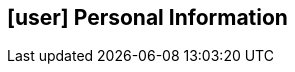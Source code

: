 [[informacoes-pessoais]]
ifdef::backend-html5[]
== icon:user[] Personal Information
endif::[]

ifdef::backend-pdf[]
== Personal Information
endif::[]